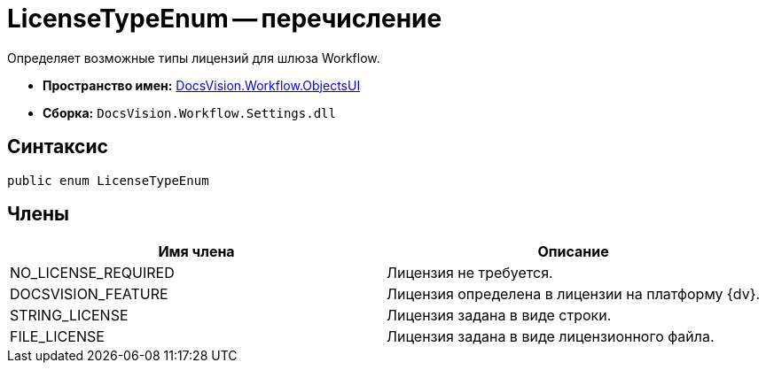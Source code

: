 = LicenseTypeEnum -- перечисление

Определяет возможные типы лицензий для шлюза Workflow.

* *Пространство имен:* xref:api/DocsVision/Workflow/ObjectsUI/ObjectsUI_NS.adoc[DocsVision.Workflow.ObjectsUI]
* *Сборка:* `DocsVision.Workflow.Settings.dll`

== Синтаксис

[source,csharp]
----
public enum LicenseTypeEnum
----

== Члены

[cols=",",options="header"]
|===
|Имя члена |Описание
|NO_LICENSE_REQUIRED |Лицензия не требуется.
|DOCSVISION_FEATURE |Лицензия определена в лицензии на платформу {dv}.
|STRING_LICENSE |Лицензия задана в виде строки.
|FILE_LICENSE |Лицензия задана в виде лицензионного файла.
|===
